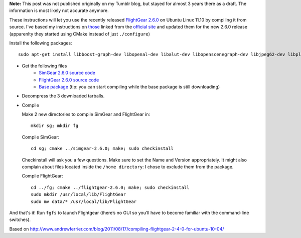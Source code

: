 .. title: Compiling FlightGear 2.6.0 for Ubuntu Linux 11.10 (Oneiric Ocelot)
.. slug: flightgear-2.6.0-ubuntu-11.10
.. date: 2012-03-08 13:05:04 GMT
.. tags: flightgear,ubuntu,linux
.. link: 
.. description: 
.. type: text

**Note:** This post was not published originally on my Tumblr blog, but stayed for almost 3 years there as a draft. The information is most likely not accurate anymore.

These instructions will let you use the recently released `FlightGear 2.6.0 <http://www.flightgear.org/>`_ on Ubuntu Linux 11.10 by compiling it from source. I've based my instructions on `those <http://www.andrewferrier.com/blog/2011/08/17/compiling-flightgear-2-4-0-for-ubuntu-10-04/>`_ linked from the `official site <http://www.flightgear.org/download/main-program/>`_ and updated them for the new 2.6.0 release (apparenlty they started using CMake instead of just ``./configure``)

.. TEASER_END

Install the following packages::

    sudo apt-get install libboost-graph-dev libopenal-dev libalut-dev libopenscenegraph-dev libjpeg62-dev libplib-dev zlib1g-dev libxmu-dev

* Get the following files
    - `SimGear 2.6.0 source code <http://mirrors.ibiblio.org/pub/mirrors/simgear/ftp/Source/simgear-2.6.0.tar.bz2>`_
    - `FlightGear 2.6.0 source code <ftp://flightgear.wo0t.de/Source/flightgear-2.6.0.tar.bz2>`_
    - `Base package <http://mirrors.ibiblio.org/pub/mirrors/flightgear/ftp/Shared/FlightGear-data-2.6.0.tar.bz2>`_ (tip: you can start compiling while the base package is still downloading)

* Decompress the 3 downloaded tarballs.

* Compile

  Make 2 new directories to compile SimGear and FlightGear in::

    mkdir sg; mkdir fg

  Compile SimGear::

    cd sg; cmake ../simgear-2.6.0; make; sudo checkinstall

  Checkinstall will ask you a few questions. Make sure to set the Name and Version appropriately. It might also complain about files located inside the ``/home directory``: I chose to exclude them from the package.

  Compile FlightGear::

    cd ../fg; cmake ../flightgear-2.6.0; make; sudo checkinstall
    sudo mkdir /usr/local/lib/FlightGear
    sudo mv data/* /usr/local/lib/FlightGear

And that's it! Run ``fgfs`` to launch Flightgear (there’s no GUI so you’ll have to become familiar with the command-line switches).

Based on http://www.andrewferrier.com/blog/2011/08/17/compiling-flightgear-2-4-0-for-ubuntu-10-04/

